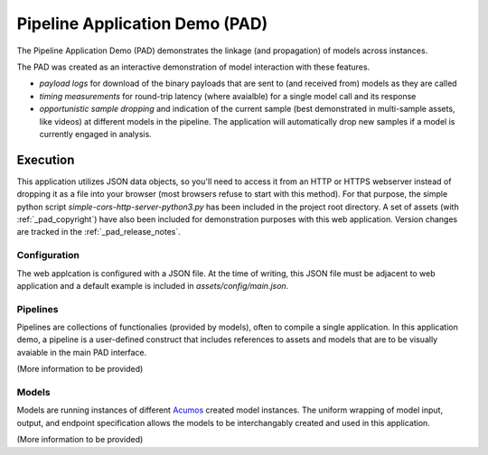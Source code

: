 .. ===============LICENSE_START=======================================================
.. Acumos CC-BY-4.0
.. ===================================================================================
.. Copyright (C) 2017-2019 AT&T Intellectual Property & Tech Mahindra. All rights reserved.
.. ===================================================================================
.. This Acumos documentation file is distributed by AT&T and Tech Mahindra
.. under the Creative Commons Attribution 4.0 International License (the "License");
.. you may not use this file except in compliance with the License.
.. You may obtain a copy of the License at
..
..      http://creativecommons.org/licenses/by/4.0
..
.. This file is distributed on an "AS IS" BASIS,
.. WITHOUT WARRANTIES OR CONDITIONS OF ANY KIND, either express or implied.
.. See the License for the specific language governing permissions and
.. limitations under the License.
.. ===============LICENSE_END=========================================================


.. _pad_usage:

===============================
Pipeline Application Demo (PAD)
===============================

The Pipeline Application Demo (PAD) demonstrates the linkage (and propagation) of models across instances.

The PAD was created as an interactive demonstration of model interaction with these features.

- *payload logs* for download of the binary payloads that are sent to (and received from) models as they are called
- *timing measurements* for round-trip latency (where avaialble) for a single model call and its response
- *opportunistic sample dropping* and indication of the current sample (best demonstrated in multi-sample assets, like videos) at different
  models in the pipeline.  The application will automatically drop new samples if a model is currently engaged
  in analysis.

.. image:: pad_example.jpg
    :alt: Sample execution of PAD with example asset
    :width: 200


Execution
---------

This application utilizes JSON data objects, so you'll need to access it from an HTTP or HTTPS webserver 
instead of dropping it as a file into your browser (most browsers refuse to start with this method).  For that
purpose, the simple python script `simple-cors-http-server-python3.py` has been included in the project root 
directory.   A set of assets (with :ref:`_pad_copyright`) have also been included for demonstration purposes 
with this web application.  Version changes are tracked in the :ref:`_pad_release_notes`.


Configuration
=============

The web applcation is configured with a JSON file.  At the time of writing, this JSON file must be 
adjacent to web application and a default example is included in `assets/config/main.json`.


Pipelines
=========

Pipelines are collections of functionalies (provided by models), often to compile a single application. 
In this application demo, a pipeline is a user-defined construct that includes references to assets
and models that are to be visually avaiable in the main PAD interface. 

(More information to be provided)

Models
======

Models are running instances of different `Acumos <https://www.acumos.org/>`_ created model instances. The
uniform wrapping of model input, output, and endpoint specification allows the models to be interchangably
created and used in this application.

(More information to be provided)


